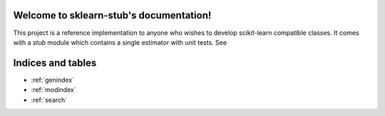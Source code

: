 .. sklearn-stub documentation master file, created by
   sphinx-quickstart on Mon Jan 18 14:44:12 2016.
   You can adapt this file completely to your liking, but it should at least
   contain the root `toctree` directive.

Welcome to sklearn-stub's documentation!
========================================

This project is a reference implementation to anyone who wishes to develop
scikit-learn compatible classes. It comes with a `stub` module which contains a
single estimator with unit tests.
See

    .. toctree::
       :maxdepth: 2
       
       api
       ...


Indices and tables
==================

* :ref:`genindex`
* :ref:`modindex`
* :ref:`search`


